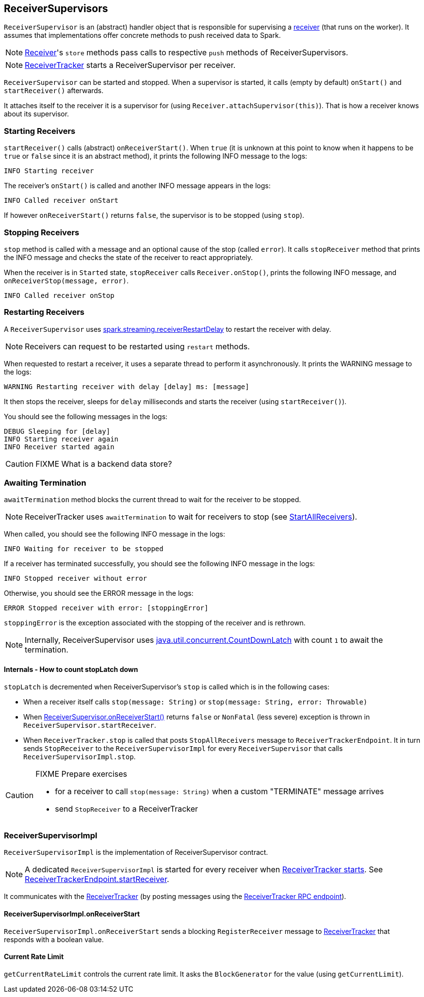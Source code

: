 == ReceiverSupervisors

`ReceiverSupervisor` is an (abstract) handler object that is responsible for supervising a link:spark-streaming-receivers.adoc[receiver] (that runs on the worker). It assumes that implementations offer concrete methods to push received data to Spark.

NOTE: link:spark-streaming-receivers.adoc[Receiver]'s `store` methods pass calls to respective `push` methods of ReceiverSupervisors.

NOTE: link:spark-streaming-receivertracker.adoc[ReceiverTracker] starts a ReceiverSupervisor per receiver.

`ReceiverSupervisor` can be started and stopped. When a supervisor is started, it calls (empty by default) `onStart()` and `startReceiver()` afterwards.

It attaches itself to the receiver it is a supervisor for (using `Receiver.attachSupervisor(this)`). That is how a receiver knows about its supervisor.

=== [[starting-receivers]] Starting Receivers

`startReceiver()` calls (abstract) `onReceiverStart()`. When `true` (it is unknown at this point to know when it happens to be `true` or `false` since it is an abstract method), it prints the following INFO message to the logs:

```
INFO Starting receiver
```

The receiver's `onStart()` is called and another INFO message appears in the logs:

```
INFO Called receiver onStart
```

If however `onReceiverStart()` returns `false`, the supervisor is to be stopped (using `stop`).

=== [[stopping-receivers]] Stopping Receivers

`stop` method is called with a message and an optional cause of the stop (called `error`). It calls `stopReceiver` method that prints the INFO message and checks the state of the receiver to react appropriately.

When the receiver is in `Started` state, `stopReceiver` calls `Receiver.onStop()`, prints the following INFO message, and `onReceiverStop(message, error)`.

```
INFO Called receiver onStop
```

=== [[restarting-receivers]] Restarting Receivers

A `ReceiverSupervisor` uses link:spark-streaming.adoc#settings[spark.streaming.receiverRestartDelay] to restart the receiver with delay.

NOTE: Receivers can request to be restarted using `restart` methods.

When requested to restart a receiver, it uses a separate thread to perform it asynchronously. It prints the WARNING message to the logs:

```
WARNING Restarting receiver with delay [delay] ms: [message]
```

It then stops the receiver, sleeps for `delay` milliseconds and starts the receiver (using `startReceiver()`).

You should see the following messages in the logs:

```
DEBUG Sleeping for [delay]
INFO Starting receiver again
INFO Receiver started again
```

CAUTION: FIXME What is a backend data store?

=== [[awaitTermination]] Awaiting Termination

`awaitTermination` method blocks the current thread to wait for the receiver to be stopped.

NOTE: ReceiverTracker uses `awaitTermination` to wait for receivers to stop (see link:spark-streaming-receivertracker.adoc#ReceiverTrackerEndpoint-StartAllReceivers[StartAllReceivers]).

When called, you should see the following INFO message in the logs:

```
INFO Waiting for receiver to be stopped
```

If a receiver has terminated successfully, you should see the following INFO message in the logs:

```
INFO Stopped receiver without error
```

Otherwise, you should see the ERROR message in the logs:

```
ERROR Stopped receiver with error: [stoppingError]
```

`stoppingError` is the exception associated with the stopping of the receiver and is rethrown.

NOTE: Internally, ReceiverSupervisor uses https://docs.oracle.com/javase/8/docs/api/java/util/concurrent/CountDownLatch.html[java.util.concurrent.CountDownLatch] with count `1` to await the termination.

==== Internals - How to count stopLatch down

`stopLatch` is decremented when ReceiverSupervisor's `stop` is called which is in the following cases:

* When a receiver itself calls `stop(message: String)` or `stop(message: String, error: Throwable)`
* When <<ReceiverSupervisorImpl-onReceiverStart, ReceiverSupervisor.onReceiverStart()>> returns `false` or `NonFatal` (less severe) exception is thrown in `ReceiverSupervisor.startReceiver`.
* When `ReceiverTracker.stop` is called that posts `StopAllReceivers` message to `ReceiverTrackerEndpoint`. It in turn sends `StopReceiver` to the `ReceiverSupervisorImpl` for every `ReceiverSupervisor` that calls `ReceiverSupervisorImpl.stop`.

[CAUTION]
====
FIXME Prepare exercises

* for a receiver to call `stop(message: String)` when a custom "TERMINATE" message arrives
* send `StopReceiver` to a ReceiverTracker
====

=== [[ReceiverSupervisorImpl]] ReceiverSupervisorImpl

`ReceiverSupervisorImpl` is the implementation of ReceiverSupervisor contract.

NOTE: A dedicated `ReceiverSupervisorImpl` is started for every receiver when <<introduction, ReceiverTracker starts>>. See <<ReceiverTrackerEndpoint-startReceiver, ReceiverTrackerEndpoint.startReceiver>>.

It communicates with the <<ReceiverTracker, ReceiverTracker>> (by posting messages using the <<ReceiverTrackerEndpoint, ReceiverTracker RPC endpoint>>).

==== [[ReceiverSupervisorImpl-onReceiverStart]] ReceiverSupervisorImpl.onReceiverStart

`ReceiverSupervisorImpl.onReceiverStart` sends a blocking `RegisterReceiver` message to link:spark-streaming-receivertracker.adoc[ReceiverTracker] that responds with a boolean value.

==== [[ReceiverSupervisorImpl-currentRateLimit]] Current Rate Limit

`getCurrentRateLimit` controls the current rate limit. It asks the `BlockGenerator` for the value (using `getCurrentLimit`).
